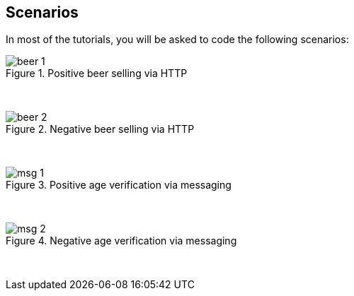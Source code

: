 == Scenarios

In most of the tutorials, you will be asked to code the following scenarios:

image::{images_folder}/beer_1.png[title="Positive beer selling via HTTP"]

{nbsp}
{nbsp}

image::{images_folder}/beer_2.png[title="Negative beer selling via HTTP"]

{nbsp}
{nbsp}

image::{images_folder}/msg_1.png[title="Positive age verification via messaging"]

{nbsp}
{nbsp}

image::{images_folder}/msg_2.png[title="Negative age verification via messaging"]

{nbsp}
{nbsp}
